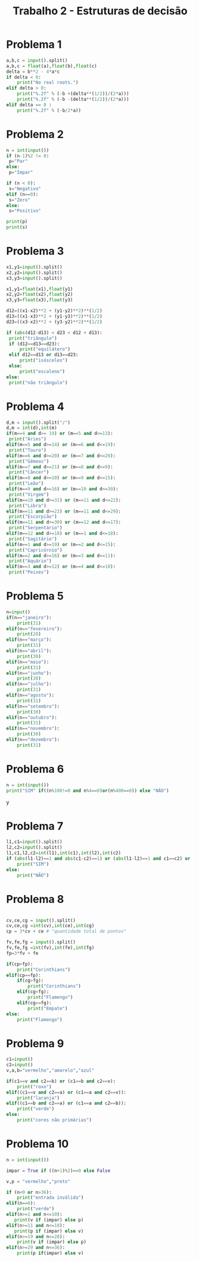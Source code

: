 #+title: Trabalho 2 - Estruturas de decisão 
* Problema 1
   #+begin_src python
a,b,c = input().split()
a,b,c = float(a),float(b),float(c)
delta = b**2 - 4*a*c
if delta < 0:
    print("No real roots.")
elif delta > 0:
    print("%.2f" % (-b +(delta**(1/2))/(2*a)))
    print("%.2f" % (-b -(delta**(1/2))/(2*a)))
elif delta == 0 :
    print("%.2f" % (-b/2*a))
   #+end_src
* Problema 2
   #+begin_src python
n = int(input())
if (n-1)%2 != 0:
 p="Par"
else:
 p="Impar"

if (n < 0):
 s="Negativo"
elif (n==0):
 s="Zero"
else:
 s="Positivo"

print(p)
print(s) 
   #+end_src
* Problema 3
#+begin_src python
x1,y1=input().split()
x2,y2=input().split()
x3,y3=input().split()

x1,y1=float(x1),float(y1)
x2,y2=float(x2),float(y2)
x3,y3=float(x3),float(y3)

d12=((x1-x2)**2 + (y1-y2)**2)**(1/2)
d13=((x1-x3)**2 + (y1-y3)**2)**(1/2)
d23=((x3-x2)**2 + (y3-y2)**2)**(1/2)

if (abs(d12-d13) < d23 < d12 + d13):
 print("triângulo")
 if (d12==d13==d23):
     print("equilátero")
 elif d12==d13 or d13==d23:
     print("isósceles")
 else:
     print("escaleno")
else:
 print("não triângulo")
   #+end_src
* Problema 4
   #+begin_src python
d,m = input().split("/")
d,m = int(d),int(m)
if(m==4 and d>= 19) or (m==5 and d<=13):
 print("Áries")
elif(m==5 and d>=14) or (m==6 and d<=19):
 print("Touro")
elif(m==6 and d>=20) or (m==7 and d<=20):
 print("Gêmeos")
elif(m==7 and d>=21) or (m==8 and d<=9):
 print("Câncer")
elif(m==8 and d>=10) or (m==9 and d<=15):
 print("Leão")
elif(m==9 and d>=16) or (m==10 and d<=30):
 print("Virgem")
elif(m==10 and d>=31) or (m==11 and d<=22):
 print("Libra")
elif(m==11 and d>=23) or (m==11 and d<=29):
 print("Escorpião")
elif(m==11 and d>=30) or (m==12 and d<=17):
 print("Serpentário")
elif(m==12 and d>=18) or (m==1 and d<=18):
 print("Sagitário")
elif(m==1 and d>=19) or (m==2 and d<=15):
 print("Capricórnio")
elif(m==2 and d>=16) or (m==3 and d<=11):
 print("Aquário")
elif(m==3 and d>=12) or (m==4 and d<=18):
 print("Peixes")
   #+end_src
* Problema 5
#+begin_src python
n=input()
if(n=="janeiro"):
    print(31)
elif(n=="fevereiro"):
    print(28)
elif(n=="março"):
    print(31)
elif(n=="abril"):
    print(30)
elif(n=="maio"):
    print(31)
elif(n=="junho"):
    print(30)
elif(n=="julho"):
    print(31)
elif(n=="agosto"):
    print(31)
elif(n=="setembro"):
    print(30)
elif(n=="outubro"):
    print(31)
elif(n=="novembro"):
    print(30)
elif(n=="dezembro"):
    print(31)
   #+end_src
* Problema 6
  #+begin_src python
  n = int(input())
  print("SIM" if((n%100!=0 and n%4==0)or(n%400==0)) else "NÂO")
#+end_srcy
* Problema 7
     #+begin_src python
l1,c1=input().split()
l2,c2=input().split()
l1,c1,l2,c2=int(l1),int(c1),int(l2),int(c2)
if (abs(l1-l2)==1 and abs(c1-c2)==1) or (abs(l1-l2)==1 and c1==c2) or (l1==l2 and abs(c1-c2)==1):
    print("SIM")
else:
    print("NÃO")
   #+end_src
* Problema 8
#+begin_src python

     cv,ce,cg = input().split()
     cv,ce,cg =int(cv),int(ce),int(cg)
     cp = 3*cv + ce # "quantidade total de pontos"

     fv,fe,fg = input().split()
     fv,fe,fg =int(fv),int(fe),int(fg)
     fp=3*fv + fe

     if(cp>fp):
         print("Corinthians")
     elif(cp==fp):
         if(cg>fg):
             print("Corinthians")
         elif(cg<fg):
             print("Flamengo")
         elif(cg==fg):
             print("Empate")
     else:
         print("Flamengo")
   #+end_src
* Problema 9
#+begin_src python
c1=input()
c2=input()
v,a,b="vermelho","amarelo","azul"

if(c1==v and c2==b) or (c1==b and c2==v):
    print("roxo")
elif((c1==v and c2==a) or (c1==a and c2==v)):
    print("laranja")
elif((c1==b and c2==a) or (c1==a and c2==b)):
    print("verde")
else:
    print("cores não primárias")
   #+end_src
* Problema 10
#+begin_src python
n = int(input())

impar = True if ((n+1)%2)==0 else False

v,p = "vermelho","preto"

if (n<0 or n>36):
    print("entrada inválida")
elif(n==0):
    print("verde")
elif(n>=1 and n<=10):
   print(v if (impar) else p)
elif(n>=11 and n<=18):
   print(p if (impar) else v) 
elif(n>=19 and n<=28):
    print(v if (impar) else p)
elif(n>=29 and n<=36):
    print(p if(impar) else v)
   #+end_src
   
